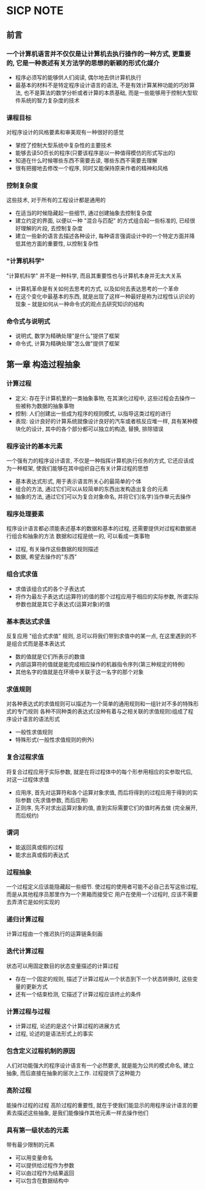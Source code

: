 * SICP NOTE

** 前言

*** 一个计算机语言并不仅仅是让计算机去执行操作的一种方式, 更重要的, 它是一种表述有关方法学的思想的新颖的形式化媒介

+ 程序必须写的能够供人们阅读, 偶尔地去供计算机执行
+ 最基本的材料不是特定程序设计语言的语法, 不是有效计算某种功能的巧妙算法, 也不是算法的数学分析或者计算的本质基础, 而是一些能够用于控制大型软件系统的智力复杂度的技术

*** 课程目标
对程序设计的风格要素和审美观有一种很好的感觉

+ 掌控了控制大型系统中复杂性的主要技术
+ 能够去读50页长的程序(只要该程序是以一种值得模仿的形式写出的)
+ 知道在什么时候哪些东西不需要去读, 哪些东西不需要去理解
+ 很有把握地去修改一个程序, 同时又能保持原来作者的精神和风格

*** 控制复杂度
这些技术, 对于所有的工程设计都是通用的

+ 在适当的时候隐藏起一些细节, 通过创建抽象去控制复杂度
+ 建立约定的界面, 以便以一种 "混合与匹配" 的方式组合起一些标准的, 已经很好理解的片段, 去控制复杂度
+ 建立一些新的语言去描述各种设计, 每种语言强调设计中的一个特定方面并降低其他方面的重要性, 以控制复杂性

*** "计算机科学"
"计算机科学" 并不是一种科学, 而且其重要性也与计算机本身并无太大关系

+ 计算机革命是有关如何去思考的方式, 以及如何去表达思考的一个革命
+ 在这个变化中最基本的东西, 就是出现了这样一种最好是称为过程性认识论的现象 -- 就是如何从一种命令式的观点去研究知识的结构

*** 命令式与说明式
+ 说明式, 数学为精确处理"是什么"提供了框架
+ 命令式, 计算为精确处理"怎么做"提供了框架


** 第一章 构造过程抽象

*** 计算过程

+ 定义: 存在于计算机里的一类抽象事物, 在其演化过程中, 这些过程会去操作一些被称为数据的抽象事物
+ 控制: 人们创建出一些成为程序的规则模式, 以指导这类过程的进行
+ 表现: 设计良好的计算系统就像设计良好的汽车或者核反应堆一样, 具有某种模块化的设计, 其中的各个部分都可以独立的构造, 替换, 排除错误

*** 程序设计的基本元素
一个强有力的程序设计语言, 不仅是一种指挥计算机执行任务的方式, 它还应该成为一种框架, 使我们能够在其中组织自己有关计算过程的思想

+ 基本表达式形式, 用于表示语言所关心的最简单的个体
+ 组合的方法, 通过它们可以从较简单的东西出发构造出复合的元素
+ 抽象的方法, 通过它们可以为复合对象命名, 并将它们(名字)当作单元去操作

*** 程序处理要素
程序设计语言都必须能表述基本的数据和基本的过程, 还需要提供对过程和数据进行组合和抽象的方法
数据和过程是统一的, 可以看成一类事物

+ 过程, 有关操作这些数据的规则描述
+ 数据, 希望去操作的"东西"

*** 组合式求值

+ 求值该组合式的各个子表达式
+ 将作为最左子表达式(运算符)的值的那个过程应用于相应的实际参数, 所谓实际参数也就是其它子表达式(运算对象)的值

*** 基本表达式求值
反复应用 "组合式求值" 规则, 总可以将我们带到求值中的某一点, 在这里遇到的不是组合式而是基本表达式

+ 数的值就是它们所表示的数值
+ 内部运算符的值就是能完成相应操作的机器指令序列(第三种规定的特例)
+ 其他名字的值就是在环境中关联于这一名字的那个对象

*** 求值规则
对各种表达式的求值规则可以描述为一个简单的通用规则和一组针对不多的特殊形式的专门规则
各种不同种类的表达式(没种有着与之相关联的求值规则)组成了程序设计语言的语法形式

+ 一般性求值规则
+ 特殊形式(一般性求值规则的例外)

*** 复合过程求值
将复合过程应用于实际参数, 就是在将过程体中的每个形参用相应的实参取代后, 对这一过程体求值

+ 应用序, 首先对运算符和各个运算对象求值, 而后将得到的过程应用于得到的实际参数 (先求值参数, 而后应用)
+ 正则序, 先不对求出运算对象的值, 直到实际需要它们的值时再去做 (完全展开, 而后规约)

*** 谓词

+ 能返回真或假的过程
+ 能求出真或假的表达式

*** 过程抽象
一个过程定义应该能隐藏起一些细节. 使过程的使用者可能不必自己去写这些过程, 而是从其他程序员那里作为一个黑箱而接受它
用户在使用一个过程时, 应该不需要去弄清它是如何实现的

*** 递归计算过程
计算过程由一个推迟执行的运算链条刻画

*** 迭代计算过程
状态可以用固定数目的状态变量描述的计算过程

+ 存在一个固定的规则, 描述了计算过程从一个状态到下一个状态转换时, 这些变量的更新方式
+ 还有一个结束检测, 它描述了计算过程应该终止的条件

*** 计算过程与过程

+ 计算过程, 论述的是这个计算过程的进展方式
+ 过程, 论述的是语法形式上的事实

*** 包含定义过程机制的原因
人们对功能强大的程序设计语言有一个必然要求, 就是能为公共的模式命名, 建立抽象, 而后直接在抽象的层次上工作. 过程提供了这种能力

*** 高阶过程
能操作过程的过程
高阶过程的重要性, 就在于使我们能显示的用程序设计语言的要素去描述这些抽象, 是我们能像操作其他元素一样去操作他们

*** 具有第一级状态的元素
带有最少限制的元素

+ 可以用变量命名
+ 可以提供给过程作为参数
+ 可以由过程作为结果返回
+ 可以包含在数据结构中
